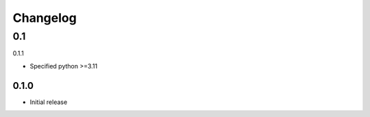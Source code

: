 .. _changelog:

=========
Changelog
=========


0.1
===

0.1.1

- Specified python >=3.11

0.1.0
-----

- Initial release